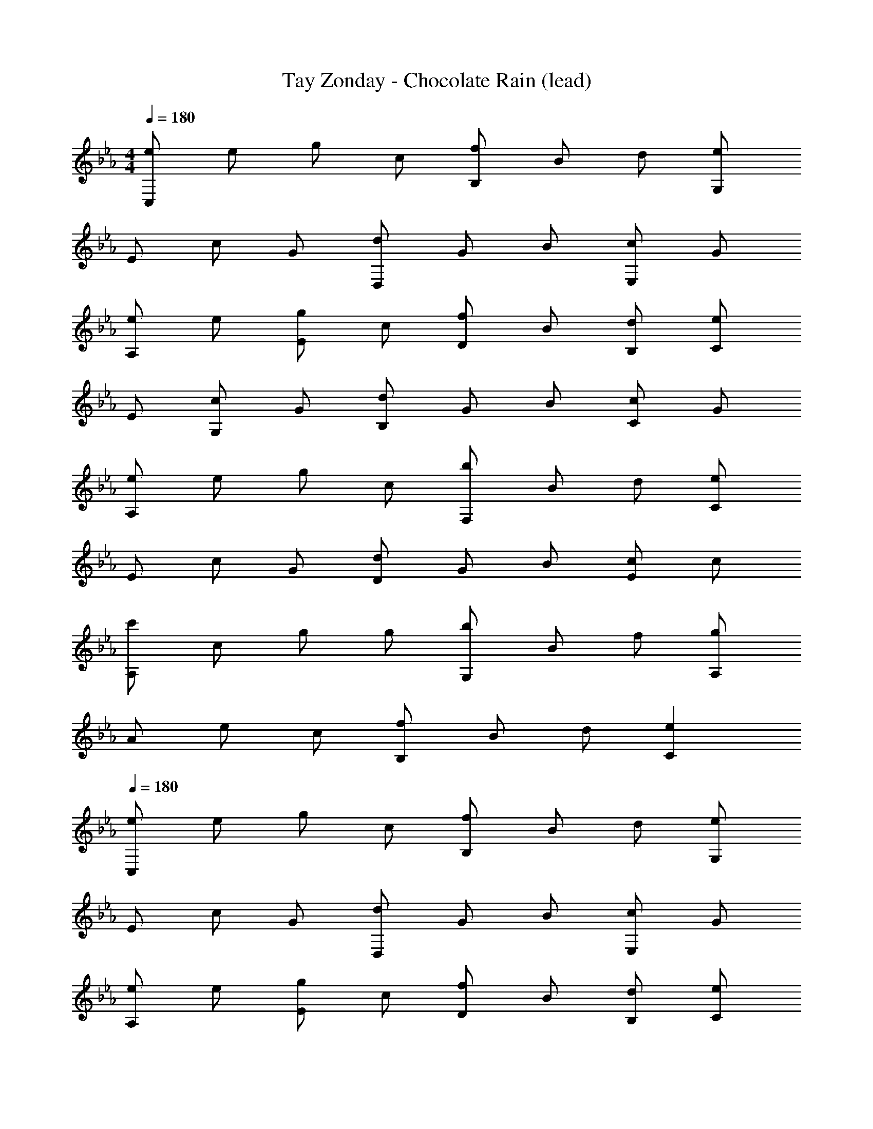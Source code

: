 X: 1
T: Tay Zonday - Chocolate Rain (lead)
Z: ABC Generated by Starbound Composer
L: 1/8
M: 4/4
Q: 1/4=180
K: Eb
[eC,2] e g c [fB,2] B d [eG,2] 
E c G [D,d] G B [cE,2] G 
[eA,2] e [gE2] c [fD2] B [B,d] [eC2] 
E [cG,2] G [dB,2] G B [cC2] G 
[eA,2] e g c [bF,2] B d [eC2] 
E c G [Dd] G B [cE2] c 
[c'A,2] c g g [bG,2] B f [gA,2] 
A e c [B,f] B d [C2e2] 
Q: 1/4=180
[eC,2] e g c [fB,2] B d [eG,2] 
E c G [D,d] G B [cE,2] G 
[eA,2] e [gE2] c [fD2] B [B,d] [eC2] 
E [cG,2] G [dB,2] G B [cC2] G 
[eA,2] e g c [bF,2] B d [eC2] 
E c G [Dd] G B [cE2] c 
[c'A,2] c g g [bG,2] B f [gA,2] 
A e c [B,f] B d [C2e2] 
